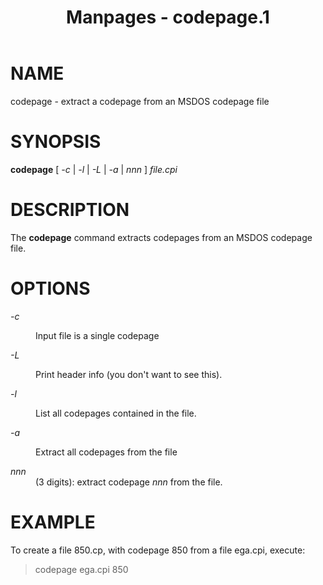 #+TITLE: Manpages - codepage.1
* NAME
codepage - extract a codepage from an MSDOS codepage file

* SYNOPSIS
*codepage* [ /-c/ | /-l/ | /-L/ | /-a/ | /nnn/ ] /file.cpi/

* DESCRIPTION
The *codepage* command extracts codepages from an MSDOS codepage file.

* OPTIONS
- /-c/ :: Input file is a single codepage

- /-L/ :: Print header info (you don't want to see this).

- /-l/ :: List all codepages contained in the file.

- /-a/ :: Extract all codepages from the file

- /nnn/ :: (3 digits): extract codepage /nnn/ from the file.

* EXAMPLE
To create a file 850.cp, with codepage 850 from a file ega.cpi, execute:

#+begin_quote
codepage ega.cpi 850

#+end_quote
